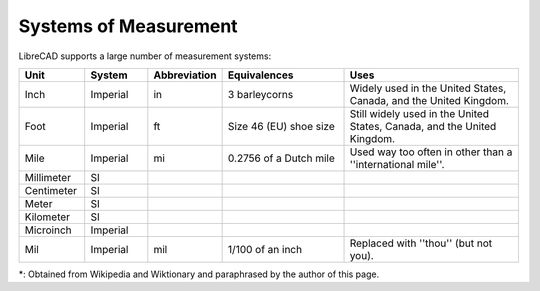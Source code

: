.. _measurements: 

Systems of Measurement
======================

LibreCAD supports a large number of measurement systems:

.. csv-table::
   :header: "Unit", "System", "Abbreviation", "Equivalences", "Uses"
   :widths: 20, 20, 10, 40, 60

    "Inch", "Imperial", "in", "3 barleycorns", "Widely used in the United States, Canada, and the United Kingdom."
    "Foot", "Imperial", "ft", "Size 46 (EU) shoe size",  "Still widely used in the United States, Canada, and the United Kingdom."
    "Mile", "Imperial", "mi", "0.2756 of a Dutch mile", "Used way too often in other than a ''international mile''."
    "Millimeter", "SI", "", "", ""
    "Centimeter", "SI", "", "", ""
    "Meter", "SI", "", "", ""
    "Kilometer", "SI", "", "", ""
    "Microinch", "Imperial", "", "", ""
    "Mil", "Imperial", "mil", "1/100 of an inch", "Replaced with ''thou'' (but not you)."

\*: Obtained from Wikipedia and Wiktionary and paraphrased by the author of this page.
